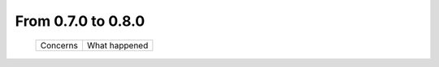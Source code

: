 From 0.7.0 to 0.8.0
===================

  ==================  =============================================
  Concerns            What happened
  ==================  =============================================

  ==================  =============================================